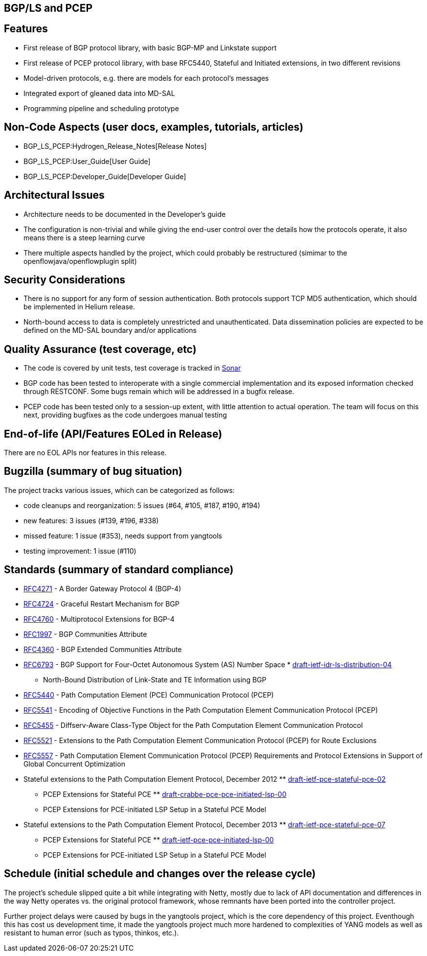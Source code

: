 [[bgpls-and-pcep]]
== BGP/LS and PCEP

[[features]]
== Features

* First release of BGP protocol library, with basic BGP-MP and Linkstate
support
* First release of PCEP protocol library, with base RFC5440, Stateful
and Initiated extensions, in two different revisions
* Model-driven protocols, e.g. there are models for each protocol's
messages
* Integrated export of gleaned data into MD-SAL
* Programming pipeline and scheduling prototype

[[non-code-aspects-user-docs-examples-tutorials-articles]]
== Non-Code Aspects (user docs, examples, tutorials, articles)

* BGP_LS_PCEP:Hydrogen_Release_Notes[Release Notes]
* BGP_LS_PCEP:User_Guide[User Guide]
* BGP_LS_PCEP:Developer_Guide[Developer Guide]

[[architectural-issues]]
== Architectural Issues

* Architecture needs to be documented in the Developer's guide
* The configuration is non-trivial and while giving the end-user control
over the details how the protocols operate, it also means there is a
steep learning curve
* There multiple aspects handled by the project, which could probably be
restructured (simimar to the openflowjava/openflowplugin split)

[[security-considerations]]
== Security Considerations

* There is no support for any form of session authentication. Both
protocols support TCP MD5 authentication, which should be implemented in
Helium release.
* North-bound access to data is completely unrestricted and
unauthenticated. Data dissemination policies are expected to be defined
on the MD-SAL boundary and/or applications

[[quality-assurance-test-coverage-etc]]
== Quality Assurance (test coverage, etc)

* The code is covered by unit tests, test coverage is tracked in
https://sonar.opendaylight.org/dashboard/index/10075[Sonar]
* BGP code has been tested to interoperate with a single commercial
implementation and its exposed information checked through RESTCONF.
Some bugs remain which will be addressed in a bugfix release.
* PCEP code has been tested only to a session-up extent, with little
attention to actual operation. The team will focus on this next,
providing bugfixes as the code undergoes manual testing

[[end-of-life-apifeatures-eoled-in-release]]
== End-of-life (API/Features EOLed in Release)

There are no EOL APIs nor features in this release.

[[bugzilla-summary-of-bug-situation]]
== Bugzilla (summary of bug situation)

The project tracks various issues, which can be categorized as follows:

* code cleanups and reorganization: 5 issues (#64, #105, #187, #190,
#194)
* new features: 3 issues (#139, #196, #338)
* missed feature: 1 issue (#353), needs support from yangtools
* testing improvement: 1 issue (#110)

[[standards-summary-of-standard-compliance]]
== Standards (summary of standard compliance)

* https://tools.ietf.org/html/rfc4271[RFC4271] - A Border Gateway
Protocol 4 (BGP-4)
* https://tools.ietf.org/html/rfc4724[RFC4724] - Graceful Restart
Mechanism for BGP
* https://tools.ietf.org/html/rfc4760[RFC4760] - Multiprotocol
Extensions for BGP-4
* https://tools.ietf.org/html/rfc1997[RFC1997] - BGP Communities
Attribute
* https://tools.ietf.org/html/rfc4360[RFC4360] - BGP Extended
Communities Attribute
* https://tools.ietf.org/html/rfc6793[RFC6793] - BGP Support for
Four-Octet Autonomous System (AS) Number Space
*
https://tools.ietf.org/html/draft-ietf-idr-ls-distribution-04[draft-ietf-idr-ls-distribution-04]
- North-Bound Distribution of Link-State and TE Information using BGP
* https://tools.ietf.org/html/rfc5440[RFC5440] - Path Computation
Element (PCE) Communication Protocol (PCEP)
* https://tools.ietf.org/html/rfc5541[RFC5541] - Encoding of Objective
Functions in the Path Computation Element Communication Protocol (PCEP)
* https://tools.ietf.org/html/rfc5455[RFC5455] - Diffserv-Aware
Class-Type Object for the Path Computation Element Communication
Protocol
* https://tools.ietf.org/html/rfc5521[RFC5521] - Extensions to the Path
Computation Element Communication Protocol (PCEP) for Route Exclusions
* https://tools.ietf.org/html/rfc5557[RFC5557] - Path Computation
Element Communication Protocol (PCEP) Requirements and Protocol
Extensions in Support of Global Concurrent Optimization
* Stateful extensions to the Path Computation Element Protocol, December
2012
**
https://tools.ietf.org/html/draft-ietf-pce-stateful-pce-02[draft-ietf-pce-stateful-pce-02]
- PCEP Extensions for Stateful PCE
**
https://tools.ietf.org/html/draft-crabbe-pce-pce-initiated-lsp-00[draft-crabbe-pce-pce-initiated-lsp-00]
- PCEP Extensions for PCE-initiated LSP Setup in a Stateful PCE Model
* Stateful extensions to the Path Computation Element Protocol, December
2013
**
https://tools.ietf.org/html/draft-ietf-pce-stateful-pce-07[draft-ietf-pce-stateful-pce-07]
- PCEP Extensions for Stateful PCE
**
https://tools.ietf.org/html/draft-ietf-pce-pce-initiated-lsp-00[draft-ietf-pce-pce-initiated-lsp-00]
- PCEP Extensions for PCE-initiated LSP Setup in a Stateful PCE Model

[[schedule-initial-schedule-and-changes-over-the-release-cycle]]
== Schedule (initial schedule and changes over the release cycle)

The project's schedule slipped quite a bit while integrating with Netty,
mostly due to lack of API documentation and differences in the way Netty
operates vs. the original protocol framework, whose remnants have been
ported into the controller project.

Further project delays were caused by bugs in the yangtools project,
which is the core dependency of this project. Eventhough this has cost
us development time, it made the yangtools project much more hardened to
complexities of YANG models as well as resistant to human error (such as
typos, thinkos, etc.).
